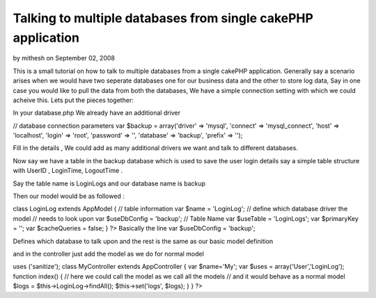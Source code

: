 Talking to multiple databases from single cakePHP application
=============================================================

by mithesh on September 02, 2008

This is a small tutorial on how to talk to multiple databases from a
single cakePHP application. Generally say a scenario arises when we
would have two seperate databases one for our business data and the
other to store log data, Say in one case you would like to pull the
data from both the databases, We have a simple connection setting with
which we could acheive this.
Lets put the pieces together:

In your database.php We already have an additional driver

// database connection parameters
var $backup = array('driver' => 'mysql',
'connect' => 'mysql_connect',
'host' => 'localhost',
'login' => 'root',
'password' => '',
'database' => 'backup',
'prefix' => '');

Fill in the details , We could add as many additional drivers we want
and talk to different databases.

Now say we have a table in the backup database which is used to save
the user login details say a simple table structure with UserID ,
LoginTime, LogoutTime .

Say the table name is LoginLogs and our database name is backup

Then our model would be as followed :

class LoginLog extends AppModel {
// table information
var $name = 'LoginLog';
// define which database driver the model
// needs to look upon
var $useDbConfig = 'backup';
// Table Name
var $useTable = 'LoginLogs';
var $primaryKey = '';
var $cacheQueries = false;
}
?>
Basically the line
var $useDbConfig = 'backup';

Defines which database to talk upon and the rest is the same as our
basic model definition

and in the controller just add the model as we do for normal model

uses ('sanitize');
class MyController extends AppController {
var $name='My';
var $uses = array('User','LoginLog');
function index() {
// here we could call the model as we call all the models
// and it would behave as a normal model
$logs = $this->LoginLog->findAll();
$this->set('logs', $logs);
}
}
?>

.. meta::
    :title: Talking to multiple databases from single cakePHP application
    :description: CakePHP Article related to database,Tutorials
    :keywords: database,Tutorials
    :copyright: Copyright 2008 mithesh
    :category: tutorials

